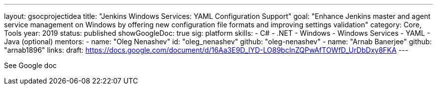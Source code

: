 ---
layout: gsocprojectidea
title: "Jenkins Windows Services: YAML Configuration Support"
goal: "Enhance Jenkins master and agent service management on Windows by offering new configuration file formats and improving settings validation"
category: Core, Tools
year: 2019
status: published
showGoogleDoc: true
sig: platform
skills:
- C#
- .NET
- Windows
- Windows Services
- YAML
- Java (optional)
mentors:
- name: "Oleg Nenashev"
  id: "oleg_nenashev"
  github: "oleg-nenashev"
- name: "Arnab Banerjee"
  github: "arnab1896"
links:
  draft: https://docs.google.com/document/d/16Aa3E9D_IYD-LO89bcInZQPwAfTOWfD_UrDbDxy8FKA
---

See Google doc
